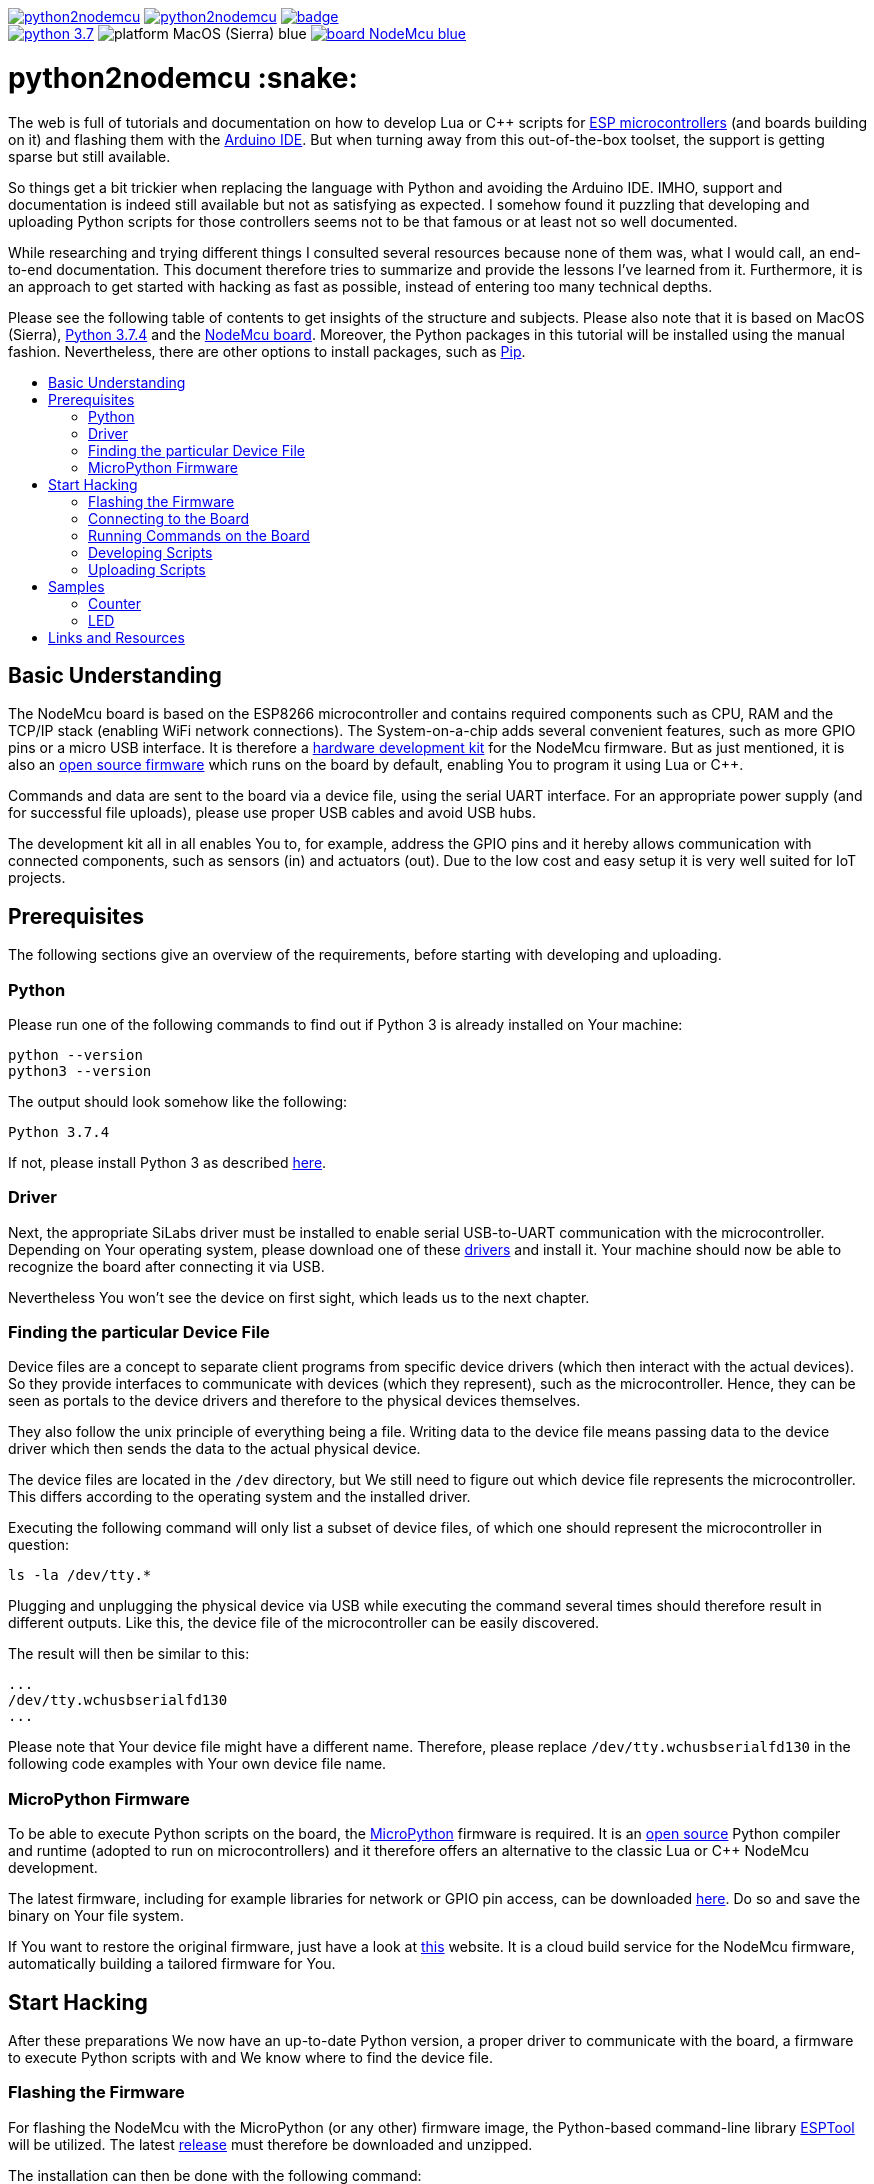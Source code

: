 :source-highlighter: rouge
:toc:                macro
:toclevels:          2
:toc-title:

image:https://img.shields.io/github/license/pixelstuermer/python2nodemcu[link=LICENSE]
image:https://img.shields.io/github/v/release/pixelstuermer/python2nodemcu[link=https://github.com/pixelstuermer/python2nodemcu/releases/latest]
image:https://github.com/pixelstuermer/python2nodemcu/workflows/AsciiDoc%20to%20PDF/badge.svg[link=https://github.com/pixelstuermer/python2nodemcu/actions] +
image:https://img.shields.io/badge/python-3.7.4-blue[link=https://www.python.org/downloads/release/python-374]
image:https://img.shields.io/badge/platform-MacOS_(Sierra)-blue[]
image:https://img.shields.io/badge/board-NodeMcu-blue[link=https://www.nodemcu.com/index_en.html]

[discrete]
= python2nodemcu :snake:

The web is full of tutorials and documentation on how to develop Lua or C++ scripts for https://www.espressif.com/en/products/hardware[ESP microcontrollers] (and boards building on it) and flashing them with the https://www.arduino.cc/en/main/software[Arduino IDE].
But when turning away from this out-of-the-box toolset, the support is getting sparse but still available.

So things get a bit trickier when replacing the language with Python and avoiding the Arduino IDE.
IMHO, support and documentation is indeed still available but not as satisfying as expected.
I somehow found it puzzling that developing and uploading Python scripts for those controllers seems not to be that famous or at least not so well documented.

While researching and trying different things I consulted several resources because none of them was, what I would call, an end-to-end documentation.
This document therefore tries to summarize and provide the lessons I've learned from it.
Furthermore, it is an approach to get started with hacking as fast as possible, instead of entering too many technical depths.

Please see the following table of contents to get insights of the structure and subjects.
Please also note that it is based on MacOS (Sierra), https://www.python.org/downloads/release/python-374[Python 3.7.4] and the https://www.nodemcu.com/index_en.html[NodeMcu board].
Moreover, the Python packages in this tutorial will be installed using the manual fashion.
Nevertheless, there are other options to install packages, such as https://pypi.org/project/pip/[Pip].

toc::[]

== Basic Understanding

The NodeMcu board is based on the ESP8266 microcontroller and contains required components such as CPU, RAM and the TCP/IP stack (enabling WiFi network connections).
The System-on-a-chip adds several convenient features, such as more GPIO pins or a micro USB interface.
It is therefore a https://github.com/nodemcu/nodemcu-devkit-v1.0[hardware development kit] for the NodeMcu firmware.
But as just mentioned, it is also an https://github.com/nodemcu/nodemcu-firmware[open source firmware] which runs on the board by default, enabling You to program it using Lua or C++.

Commands and data are sent to the board via a device file, using the serial UART interface.
For an appropriate power supply (and for successful file uploads), please use proper USB cables and avoid USB hubs.

The development kit all in all enables You to, for example, address the GPIO pins and it hereby allows communication with connected components, such as sensors (in) and actuators (out).
Due to the low cost and easy setup it is very well suited for IoT projects.

== Prerequisites

The following sections give an overview of the requirements, before starting with developing and uploading.

=== Python

Please run one of the following commands to find out if Python 3 is already installed on Your machine:

```sh
python --version
python3 --version
```

The output should look somehow like the following:

```sh
Python 3.7.4
```

If not, please install Python 3 as described https://www.python.org/downloads/release/python-374[here].

=== Driver

Next, the appropriate SiLabs driver must be installed to enable serial USB-to-UART communication with the microcontroller.
Depending on Your operating system, please download one of these https://www.silabs.com/products/development-tools/software/usb-to-uart-bridge-vcp-drivers[drivers] and install it.
Your machine should now be able to recognize the board after connecting it via USB.

Nevertheless You won't see the device on first sight, which leads us to the next chapter.

=== Finding the particular Device File

Device files are a concept to separate client programs from specific device drivers (which then interact with the actual devices).
So they provide interfaces to communicate with devices (which they represent), such as the microcontroller.
Hence, they can be seen as portals to the device drivers and therefore to the physical devices themselves.

They also follow the unix principle of everything being a file.
Writing data to the device file means passing data to the device driver which then sends the data to the actual physical device.

The device files are located in the `/dev` directory, but We still need to figure out which device file represents the microcontroller.
This differs according to the operating system and the installed driver.

Executing the following command will only list a subset of device files, of which one should represent the microcontroller in question:

```sh
ls -la /dev/tty.*
```

Plugging and unplugging the physical device via USB while executing the command several times should therefore result in different outputs.
Like this, the device file of the microcontroller can be easily discovered.

The result will then be similar to this:

```sh
...
/dev/tty.wchusbserialfd130
...
```

Please note that Your device file might have a different name.
Therefore, please replace `/dev/tty.wchusbserialfd130` in the following code examples with Your own device file name.

=== MicroPython Firmware

To be able to execute Python scripts on the board, the https://micropython.org[MicroPython] firmware is required.
It is an https://github.com/micropython/micropython[open source] Python compiler and runtime (adopted to run on microcontrollers) and it therefore offers an alternative to the classic Lua or C++ NodeMcu development.

The latest firmware, including for example libraries for network or GPIO pin access, can be downloaded http://micropython.org/download#esp8266[here].
Do so and save the binary on Your file system.

If You want to restore the original firmware, just have a look at https://nodemcu-build.com[this] website.
It is a cloud build service for the NodeMcu firmware, automatically building a tailored firmware for You.

== Start Hacking

After these preparations We now have an up-to-date Python version, a proper driver to communicate with the board, a firmware to execute Python scripts with and We know where to find the device file.

=== Flashing the Firmware

For flashing the NodeMcu with the MicroPython (or any other) firmware image, the Python-based command-line library https://github.com/espressif/esptool[ESPTool] will be utilized.
The latest https://github.com/espressif/esptool/releases[release] must therefore be downloaded and unzipped.

The installation can then be done with the following command:

```sh
sudo python3 setup.py install
```

Being ready to flash images by that time would be too easy, because ESPTool depends on another Python library called PySerial.
This library enables ESPTool to do serialized communication with the microcontroller device.

Hence, We first need to enable Python to access the serial UART port before actually flashing the board with any firmware image.
This is done by installing the https://github.com/pyserial/pyserial[PySerial] library.

Please download the latest https://github.com/pyserial/pyserial/releases[release], unzip it and run the following command again:

```sh
sudo python3 setup.py install
```

We are now ready to reset the flash of the microcontroller to erase its current firmware.
Please first connect the physical device via USB and then run the following command:

```sh
python3 esptool.py --port /dev/tty.wchusbserialfd130 erase_flash
```

This should lead to an output similar to this:

```sh
Serial port /dev/tty.wchusbserialfd130
Connecting....
Detecting chip type... ESP8266
Chip is ESP8266EX
...
Erasing flash (this may take a while)...
Chip erase completed successfully in 8.5s
Hard resetting via RTS pin...
```

To flash MicroPython (or any other firmware) We then execute the following command.
Keep in mind to replace the path (and name) of the binary with Your custom one (the same applies to the device file name):

```sh
python3 esptool.py --port /dev/tty.wchusbserialfd130 write_flash 0x00000 esp8266-20190529-v1.11.bin
```

When having trouble, the baud rate can explicitly be set using the `--baud` parameter.
This can differ according to the used cable, microcontroller, etc.

Otherwise, the command results in the following output:

```sh
Serial port /dev/tty.wchusbserialfd130
Connecting....
Detecting chip type... ESP8266
Chip is ESP8266EX
...
Configuring flash size...
Auto-detected Flash size: 4MB
Flash params set to 0x0040
Compressed 617880 bytes to 402086...
Wrote 617880 bytes (402086 compressed) at 0x00000000 in 35.9 seconds (effective 137.6 kbit/s)...
Hash of data verified.

Leaving...
Hard resetting via RTS pin..
```

=== Connecting to the Board

=== Running Commands on the Board

=== Developing Scripts

=== Uploading Scripts

== Samples

=== Counter

=== LED

== Links and Resources
